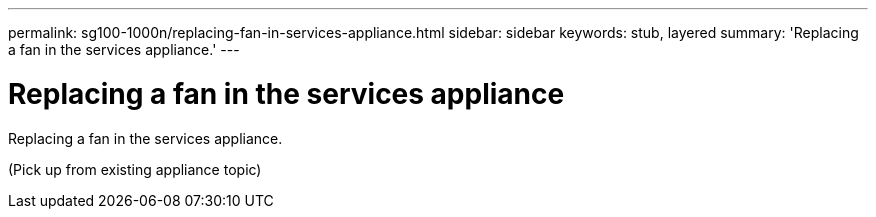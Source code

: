---
permalink: sg100-1000n/replacing-fan-in-services-appliance.html
sidebar: sidebar
keywords: stub, layered
summary: 'Replacing a fan in the services appliance.'
---

= Replacing a fan in the services appliance



:icons: font

:imagesdir: ../media/

[.lead]
Replacing a fan in the services appliance.

(Pick up from existing appliance topic)
